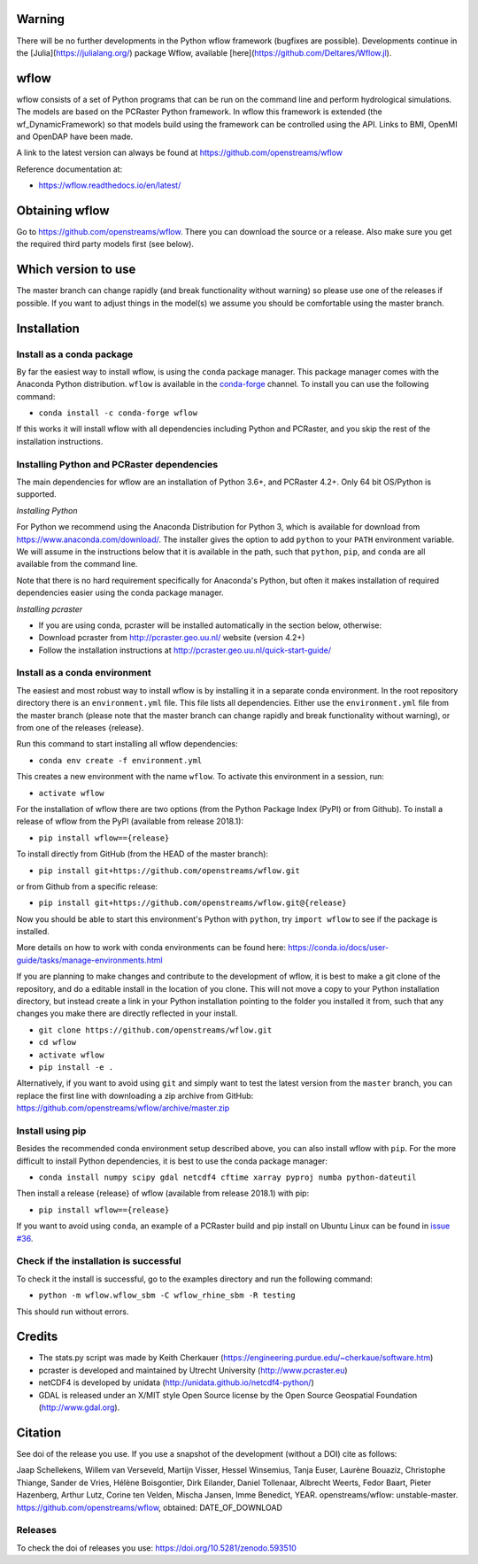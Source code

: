 Warning
=======
There will be no further developments in the Python wflow framework (bugfixes are possible).
Developments continue in the [Julia](https://julialang.org/) package Wflow, available
[here](https://github.com/Deltares/Wflow.jl).

wflow
=====

wflow consists of a set of Python programs that can be run on the command line
and perform hydrological simulations. The models are based on the PCRaster
Python framework. In wflow this framework is extended (the wf_DynamicFramework)
so that models build using the framework can be controlled using the API.
Links to BMI, OpenMI and OpenDAP have been made.

A link to the latest version can always be found at https://github.com/openstreams/wflow

Reference documentation at:

+ https://wflow.readthedocs.io/en/latest/


Obtaining wflow
===============

Go to https://github.com/openstreams/wflow. There you can download the source or a release.
Also make sure you get the required third party models first (see below).


Which version to use
====================
The master branch can change rapidly (and break functionality without warning) so please
use one of the releases if possible. If you want to adjust things in the model(s) we
assume you should be comfortable using the master branch.


Installation
============

Install as a conda package
--------------------------

By far the easiest way to install wflow, is using the ``conda`` package manager. This
package manager comes with the Anaconda Python distribution.
``wflow`` is available in the `conda-forge <https://conda-forge.org/>`_ channel. To install
you can use the following command:

+ ``conda install -c conda-forge wflow``

If this works it will install wflow with all dependencies including Python and PCRaster,
and you skip the rest of the installation instructions.

Installing Python and PCRaster dependencies
-------------------------------------------

The main dependencies for wflow are an installation of Python 3.6+, and PCRaster 4.2+.
Only 64 bit OS/Python is supported.

*Installing Python*

For Python we recommend using the Anaconda Distribution for Python 3, which is available
for download from https://www.anaconda.com/download/. The installer gives the option to
add ``python`` to your ``PATH`` environment variable. We will assume in the instructions
below that it is available in the path, such that ``python``, ``pip``, and ``conda`` are
all available from the command line.

Note that there is no hard requirement specifically for Anaconda's Python, but often it
makes installation of required dependencies easier using the conda package manager.

*Installing pcraster*

+ If you are using conda, pcraster will be installed automatically in the section below, otherwise:
+ Download pcraster from http://pcraster.geo.uu.nl/ website (version 4.2+)
+ Follow the installation instructions at http://pcraster.geo.uu.nl/quick-start-guide/


Install as a conda environment
------------------------------

The easiest and most robust way to install wflow is by installing it in a separate
conda environment. In the root repository directory there is an ``environment.yml`` file.
This file lists all dependencies. Either use the ``environment.yml`` file from the master branch
(please note that the master branch can change rapidly and break functionality without warning),
or from one of the releases {release}.

Run this command to start installing all wflow dependencies:

+ ``conda env create -f environment.yml``

This creates a new environment with the name ``wflow``. To activate this environment in
a session, run:

+ ``activate wflow``

For the installation of wflow there are two options (from the Python Package Index (PyPI)
or from Github). To install a release of wflow from the PyPI (available from release 2018.1):

+ ``pip install wflow=={release}``

To install directly from GitHub (from the HEAD of the master branch):

+ ``pip install git+https://github.com/openstreams/wflow.git``

or from Github from a specific release:

+ ``pip install git+https://github.com/openstreams/wflow.git@{release}``

Now you should be able to start this environment's Python with ``python``, try
``import wflow`` to see if the package is installed.

More details on how to work with conda environments can be found here:
https://conda.io/docs/user-guide/tasks/manage-environments.html

If you are planning to make changes and contribute to the development of wflow, it is
best to make a git clone of the repository, and do a editable install in the location
of you clone. This will not move a copy to your Python installation directory, but
instead create a link in your Python installation pointing to the folder you installed
it from, such that any changes you make there are directly reflected in your install.

+ ``git clone https://github.com/openstreams/wflow.git``
+ ``cd wflow``
+ ``activate wflow``
+ ``pip install -e .``

Alternatively, if you want to avoid using ``git`` and simply want to test the latest
version from the ``master`` branch, you can replace the first line with downloading
a zip archive from GitHub: https://github.com/openstreams/wflow/archive/master.zip

Install using pip
-----------------

Besides the recommended conda environment setup described above, you can also install
wflow with ``pip``. For the more difficult to install Python dependencies, it is best to
use the conda package manager:

+ ``conda install numpy scipy gdal netcdf4 cftime xarray pyproj numba python-dateutil``

Then install a release {release} of wflow (available from release 2018.1) with pip:

+ ``pip install wflow=={release}``

If you want to avoid using ``conda``, an example of a PCRaster build and pip install on
Ubuntu Linux can be found in `issue #36 <https://github.com/openstreams/wflow/issues/36>`_.

Check if the installation is successful
---------------------------------------

To check it the install is successful, go to the examples directory and run the following command:

+ ``python -m wflow.wflow_sbm -C wflow_rhine_sbm -R testing``

This should run without errors.


Credits
=======

+ The stats.py script was made by Keith Cherkauer (https://engineering.purdue.edu/~cherkaue/software.htm)

+ pcraster is developed and maintained by Utrecht University (http://www.pcraster.eu)

+ netCDF4 is developed by unidata (http://unidata.github.io/netcdf4-python/)

+ GDAL is released under an X/MIT style Open Source license by the Open Source Geospatial Foundation (http://www.gdal.org).


Citation
========
See doi of the release you use. If you use a snapshot of the development (without a DOI) cite as follows:

Jaap Schellekens, Willem van Verseveld, Martijn Visser, Hessel Winsemius, Tanja Euser, Laurène Bouaziz, Christophe Thiange, Sander de Vries,
Hélène Boisgontier, Dirk Eilander, Daniel Tollenaar, Albrecht Weerts, Fedor Baart, Pieter Hazenberg, Arthur Lutz, Corine ten Velden,
Mischa Jansen, Imme Benedict, YEAR. openstreams/wflow: unstable-master. https://github.com/openstreams/wflow, obtained: DATE_OF_DOWNLOAD


Releases
--------

To check the doi of releases you use: https://doi.org/10.5281/zenodo.593510